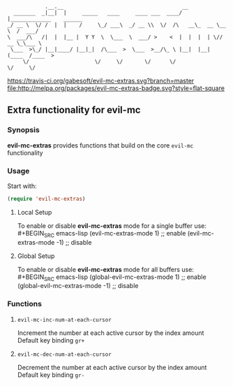 :             .__.__                                      __                        
:   _______  _|__|  |     _____   ____     ____ ___  ____/  |_____________    ______
: _/ __ \  \/ /  |  |    /     \_/ ___\  _/ __ \\  \/  /\   __\_  __ \__  \  /  ___/
: \  ___/\   /|  |  |__ |  Y Y  \  \___  \  ___/ >    <  |  |  |  | \// __ \_\___ \ 
:  \___  >\_/ |__|____/ |__|_|  /\___  >  \___  >__/\_ \ |__|  |__|  (____  /____  >
:      \/                     \/     \/       \/      \/                  \/     \/ 


 [[https://travis-ci.org/gabesoft/evil-mc][https://travis-ci.org/gabesoft/evil-mc-extras.svg?branch=master]] [[http://melpa.org/#/evil-mc][file:http://melpa.org/packages/evil-mc-extras-badge.svg?style=flat-square]]

** Extra functionality for evil-mc
*** Synopsis
*evil-mc-extras* provides functions that build on the core =evil-mc= functionality
*** Usage
Start with:
#+BEGIN_SRC emacs-lisp
 (require 'evil-mc-extras)
#+END_SRC
**** Local Setup
To enable or disable *evil-mc-extras* mode for a single buffer use:\\
#+BEGIN_SRC emacs-lisp
(evil-mc-extras-mode  1) ;; enable
(evil-mc-extras-mode -1) ;; disable
#+END_SRC
**** Global Setup
To enable or disable *evil-mc-extras* mode for all buffers use:\\
#+BEGIN_SRC emacs-lisp
(global-evil-mc-extras-mode  1) ;; enable
(global-evil-mc-extras-mode -1) ;; disable
#+END_SRC
*** Functions
**** =evil-mc-inc-num-at-each-cursor=
Increment the number at each active cursor by the index amount\\
Default key binding ~gr+~
**** =evil-mc-dec-num-at-each-cursor=
Decrement the number at each active cursor by the index amount\\
Default key binding ~gr-~
